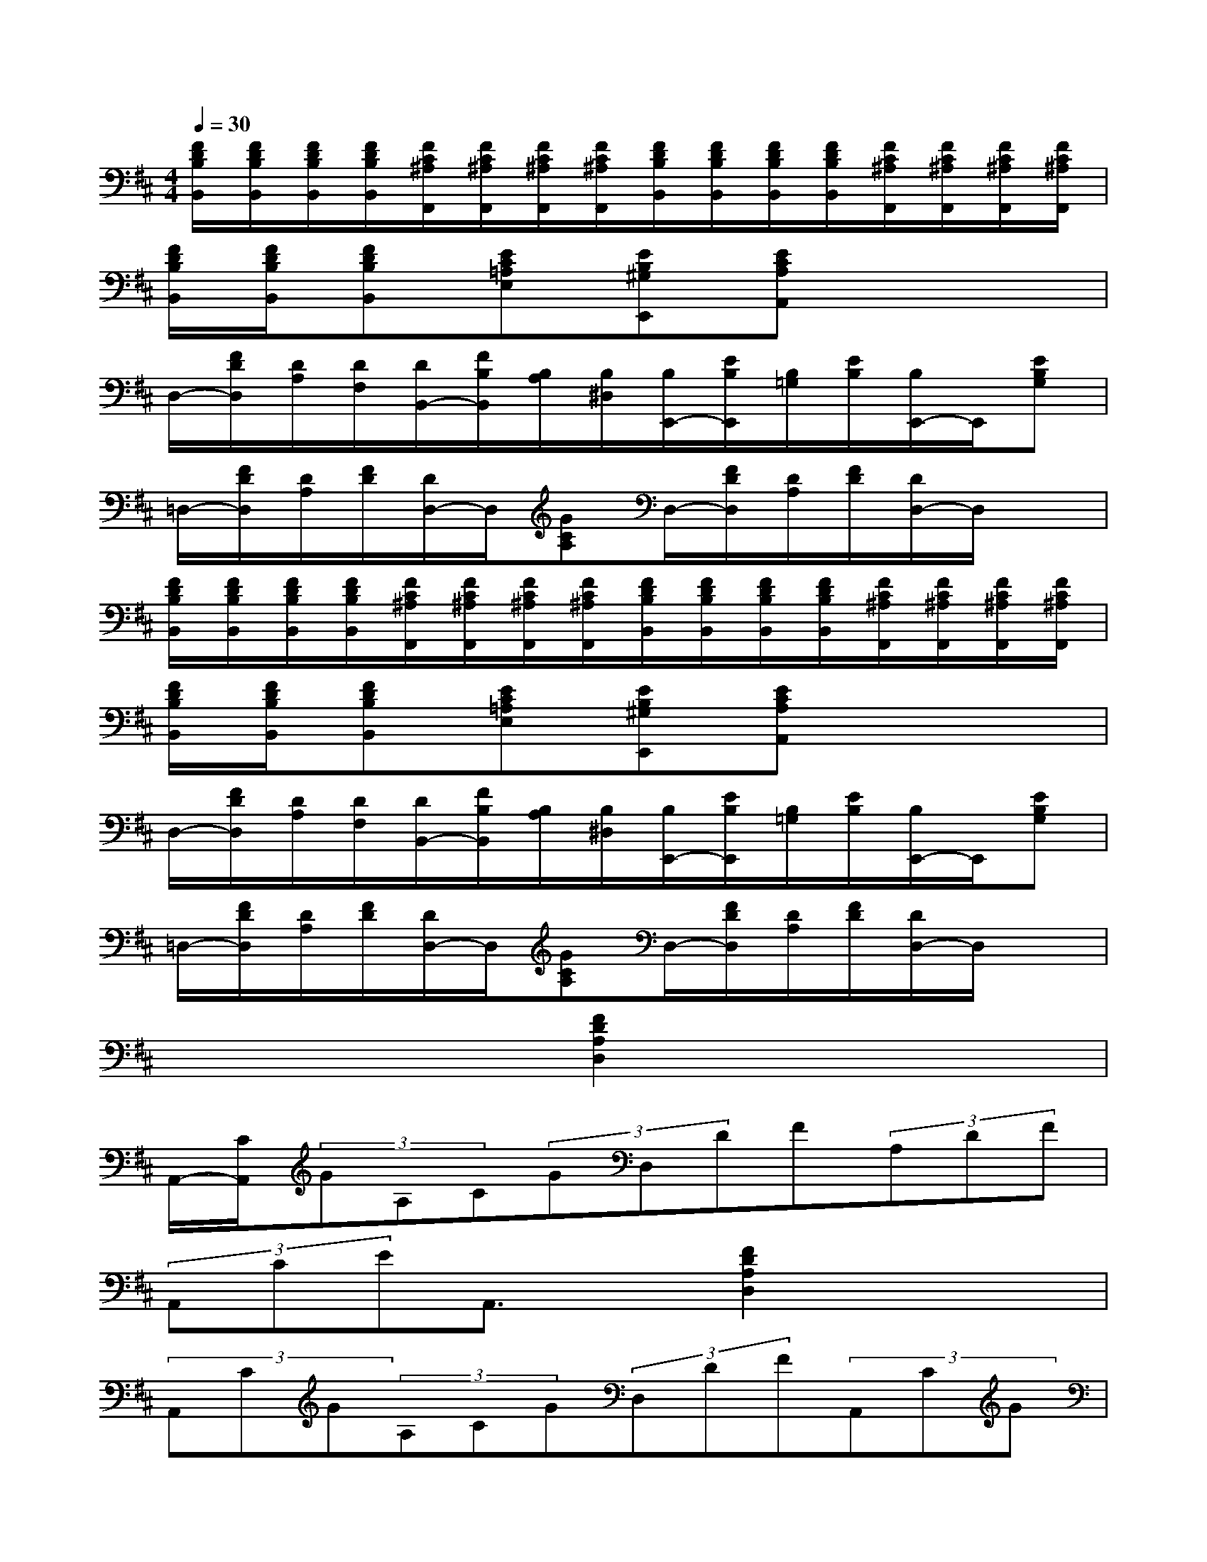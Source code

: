 X:1
T:
M:4/4
L:1/8
Q:1/4=30
K:D%2sharps
V:1
[F/2D/2B,/2B,,/2][F/2D/2B,/2B,,/2][F/2D/2B,/2B,,/2][F/2D/2B,/2B,,/2][F/2C/2^A,/2F,,/2][F/2C/2^A,/2F,,/2][F/2C/2^A,/2F,,/2][F/2C/2^A,/2F,,/2][F/2D/2B,/2B,,/2][F/2D/2B,/2B,,/2][F/2D/2B,/2B,,/2][F/2D/2B,/2B,,/2][F/2C/2^A,/2F,,/2][F/2C/2^A,/2F,,/2][F/2C/2^A,/2F,,/2][F/2C/2^A,/2F,,/2]|
[F/2D/2B,/2B,,/2][F/2D/2B,/2B,,/2][FDB,B,,][EC=A,E,][EB,^G,E,,][ECA,A,,]x3|
D,/2-[F/2D/2D,/2][D/2A,/2][D/2F,/2][D/2B,,/2-][F/2B,/2B,,/2][B,/2A,/2][B,/2^D,/2][B,/2E,,/2-][E/2B,/2E,,/2][B,/2=G,/2][E/2B,/2][B,/2E,,/2-]E,,/2[EB,G,]|
=D,/2-[F/2D/2D,/2][D/2A,/2][F/2D/2][D/2D,/2-]D,/2[GCA,]D,/2-[F/2D/2D,/2][D/2A,/2][F/2D/2][D/2D,/2-]D,/2x|
[F/2D/2B,/2B,,/2][F/2D/2B,/2B,,/2][F/2D/2B,/2B,,/2][F/2D/2B,/2B,,/2][F/2C/2^A,/2F,,/2][F/2C/2^A,/2F,,/2][F/2C/2^A,/2F,,/2][F/2C/2^A,/2F,,/2][F/2D/2B,/2B,,/2][F/2D/2B,/2B,,/2][F/2D/2B,/2B,,/2][F/2D/2B,/2B,,/2][F/2C/2^A,/2F,,/2][F/2C/2^A,/2F,,/2][F/2C/2^A,/2F,,/2][F/2C/2^A,/2F,,/2]|
[F/2D/2B,/2B,,/2][F/2D/2B,/2B,,/2][FDB,B,,][EC=A,E,][EB,^G,E,,][ECA,A,,]x3|
D,/2-[F/2D/2D,/2][D/2A,/2][D/2F,/2][D/2B,,/2-][F/2B,/2B,,/2][B,/2A,/2][B,/2^D,/2][B,/2E,,/2-][E/2B,/2E,,/2][B,/2=G,/2][E/2B,/2][B,/2E,,/2-]E,,/2[EB,G,]|
=D,/2-[F/2D/2D,/2][D/2A,/2][F/2D/2][D/2D,/2-]D,/2[GCA,]D,/2-[F/2D/2D,/2][D/2A,/2][F/2D/2][D/2D,/2-]D,/2x|
x4[F2D2A,2D,2]x2|
A,,/2-[C/2A,,/2](3GA,C(3GD,DF(3A,DF|
(3A,,CEA,,3/2x/2[F2D2A,2D,2]x2|
(3A,,CG(3A,CG(3D,DF(3A,,CG|
(3D,DFD,/2x3/2[F2D2A,2D,2]x2|
(3A,,CG(3A,CG(3D,DF(3A,DF|
(3A,,CEA,,3/2x/2[F2D2A,2D,2]x2|
(3A,,CG(3A,CG(3D,DF(3A,,CG